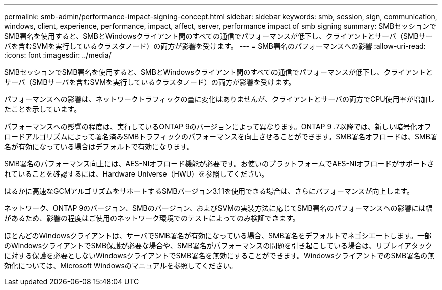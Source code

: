 ---
permalink: smb-admin/performance-impact-signing-concept.html 
sidebar: sidebar 
keywords: smb, session, sign, communication, windows, client, experience, performance, impact, affect, server, performance impact of smb signing 
summary: SMBセッションでSMB署名を使用すると、SMBとWindowsクライアント間のすべての通信でパフォーマンスが低下し、クライアントとサーバ（SMBサーバを含むSVMを実行しているクラスタノード）の両方が影響を受けます。 
---
= SMB署名のパフォーマンスへの影響
:allow-uri-read: 
:icons: font
:imagesdir: ../media/


[role="lead"]
SMBセッションでSMB署名を使用すると、SMBとWindowsクライアント間のすべての通信でパフォーマンスが低下し、クライアントとサーバ（SMBサーバを含むSVMを実行しているクラスタノード）の両方が影響を受けます。

パフォーマンスへの影響は、ネットワークトラフィックの量に変化はありませんが、クライアントとサーバの両方でCPU使用率が増加したことを示しています。

パフォーマンスへの影響の程度は、実行しているONTAP 9のバージョンによって異なります。ONTAP 9 .7以降では、新しい暗号化オフロードアルゴリズムによって署名済みSMBトラフィックのパフォーマンスを向上させることができます。SMB署名オフロードは、SMB署名が有効になっている場合はデフォルトで有効になります。

SMB署名のパフォーマンス向上には、AES-NIオフロード機能が必要です。お使いのプラットフォームでAES-NIオフロードがサポートされていることを確認するには、Hardware Universe（HWU）を参照してください。

はるかに高速なGCMアルゴリズムをサポートするSMBバージョン3.11を使用できる場合は、さらにパフォーマンスが向上します。

ネットワーク、ONTAP 9のバージョン、SMBのバージョン、およびSVMの実装方法に応じてSMB署名のパフォーマンスへの影響には幅があるため、影響の程度はご使用のネットワーク環境でのテストによってのみ検証できます。

ほとんどのWindowsクライアントは、サーバでSMB署名が有効になっている場合、SMB署名をデフォルトでネゴシエートします。一部のWindowsクライアントでSMB保護が必要な場合や、SMB署名がパフォーマンスの問題を引き起こしている場合は、リプレイアタックに対する保護を必要としないWindowsクライアントでSMB署名を無効にすることができます。WindowsクライアントでのSMB署名の無効化については、Microsoft Windowsのマニュアルを参照してください。
